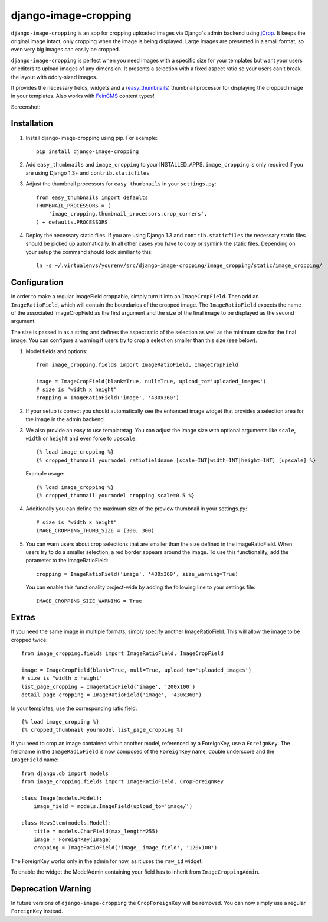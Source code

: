 django-image-cropping
=====================

``django-image-cropping`` is an app for cropping uploaded images via Django's admin backend using `jCrop
<http://deepliquid.com/content/Jcrop.html>`_. It keeps the original image intact, only cropping when the image
is being displayed. Large images are presented in a small format, so even very big images can easily be cropped.

``django-image-cropping`` is perfect when you need images with a specific size for your templates but want your
users or editors to upload images of any dimension. It presents a selection with a fixed aspect ratio so your users
can't break the layout with oddly-sized images.

It provides the necessary fields, widgets and a (`easy_thumbnails 
<http://github.com/SmileyChris/easy-thumbnails>`_) thumbnail processor for displaying the 
cropped image in your templates. Also works with `FeinCMS <https://github.com/feincms/feincms>`_ content types!

Screenshot: 

.. image:: http://www.jonasundderwolf.de/media/uploads/judw_logo.png

Installation
------------

#. Install django-image-cropping using pip. For example::

    pip install django-image-cropping

#. Add ``easy_thumbnails`` and ``image_cropping`` to your INSTALLED_APPS. ``image_cropping`` is only required if you are using Django 1.3+ and ``contrib.staticfiles``

#. Adjust the thumbnail processors for ``easy_thumbnails`` in your ``settings.py``::

    from easy_thumbnails import defaults
    THUMBNAIL_PROCESSORS = (
        'image_cropping.thumbnail_processors.crop_corners',
    ) + defaults.PROCESSORS

#. Deploy the necessary static files. If you are using Django 1.3 and ``contrib.staticfiles`` the 
   necessary static files should be picked up automatically. In all other cases you have to copy or
   symlink the static files. Depending on your setup the command should look similiar to this::

        ln -s ~/.virtualenvs/yourenv/src/django-image-cropping/image_cropping/static/image_cropping/

    

Configuration
-------------

In order to make a regular ImageField croppable, simply turn it into an ``ImageCropField``. Then add
an ``ImageRatioField``, which will contain the boundaries of the cropped image. The ``ImageRatioField``
expects the name of the associated ImageCropField as the first argument and the size of the final image
to be displayed as the second argument.

The size is passed in as a string and defines the aspect ratio of the selection as well as the minimum
size for the final image. You can configure a warning if users try to crop a selection smaller than this
size (see below).

#. Model fields and options::

    from image_cropping.fields import ImageRatioField, ImageCropField

    image = ImageCropField(blank=True, null=True, upload_to='uploaded_images')
    # size is "width x height"
    cropping = ImageRatioField('image', '430x360')

#. If your setup is correct you should automatically see the enhanced image widget that provides a selection
   area for the image in the admin backend. 

#. We also provide an easy to use templatetag. You can adjust the image size with optional arguments like ``scale``, ``width`` or ``height`` and even force to ``upscale``::

    {% load image_cropping %}
    {% cropped_thumnail yourmodel ratiofieldname [scale=INT|width=INT|height=INT] [upscale] %}

   Example usage::

    {% load image_cropping %}
    {% cropped_thumnail yourmodel cropping scale=0.5 %}

#. Additionally you can define the maximum size of the preview thumbnail in your settings.py::

    # size is "width x height"
    IMAGE_CROPPING_THUMB_SIZE = (300, 300)

#. You can warn users about crop selections that are smaller than the size defined in the ImageRatioField.
   When users try to do a smaller selection, a red border appears around the image. To use this functionality,
   add the parameter to the ImageRatioField::

    cropping = ImageRatioField('image', '430x360', size_warning=True)

   You can enable this functionality project-wide by adding the following line to your settings file::

    IMAGE_CROPPING_SIZE_WARNING = True


Extras
------

If you need the same image in multiple formats, simply specify another ImageRatioField. This will allow the image to be cropped twice::

    from image_cropping.fields import ImageRatioField, ImageCropField

    image = ImageCropField(blank=True, null=True, upload_to='uploaded_images')
    # size is "width x height"
    list_page_cropping = ImageRatioField('image', '200x100')
    detail_page_cropping = ImageRatioField('image', '430x360')


In your templates, use the corresponding ratio field::

    {% load image_cropping %}
    {% cropped_thumbnail yourmodel list_page_cropping %}


If you need to crop an image contained within another model, referenced by a ForeignKey, use a ``ForeignKey``. The fieldname
in the ``ImageRadioField`` is now composed of the ``ForeignKey`` name, double underscore and the ``ImageField`` name::

    from django.db import models
    from image_cropping.fields import ImageRatioField, CropForeignKey

    class Image(models.Model):
        image_field = models.ImageField(upload_to='image/')

    class NewsItem(models.Model):
        title = models.CharField(max_length=255)
        image = ForeignKey(Image)
        cropping = ImageRatioField('image__image_field', '120x100')

The ForeignKey works only in the admin for now, as it uses the ``raw_id`` widget.

To enable the widget the ModelAdmin containing your field has to inherit from ``ImageCroppingAdmin``.

Deprecation Warning
-------------------

In future versions of ``django-image-cropping`` the ``CropForeignKey`` will be removed.
You can now simply use a regular ``ForeignKey`` instead.
